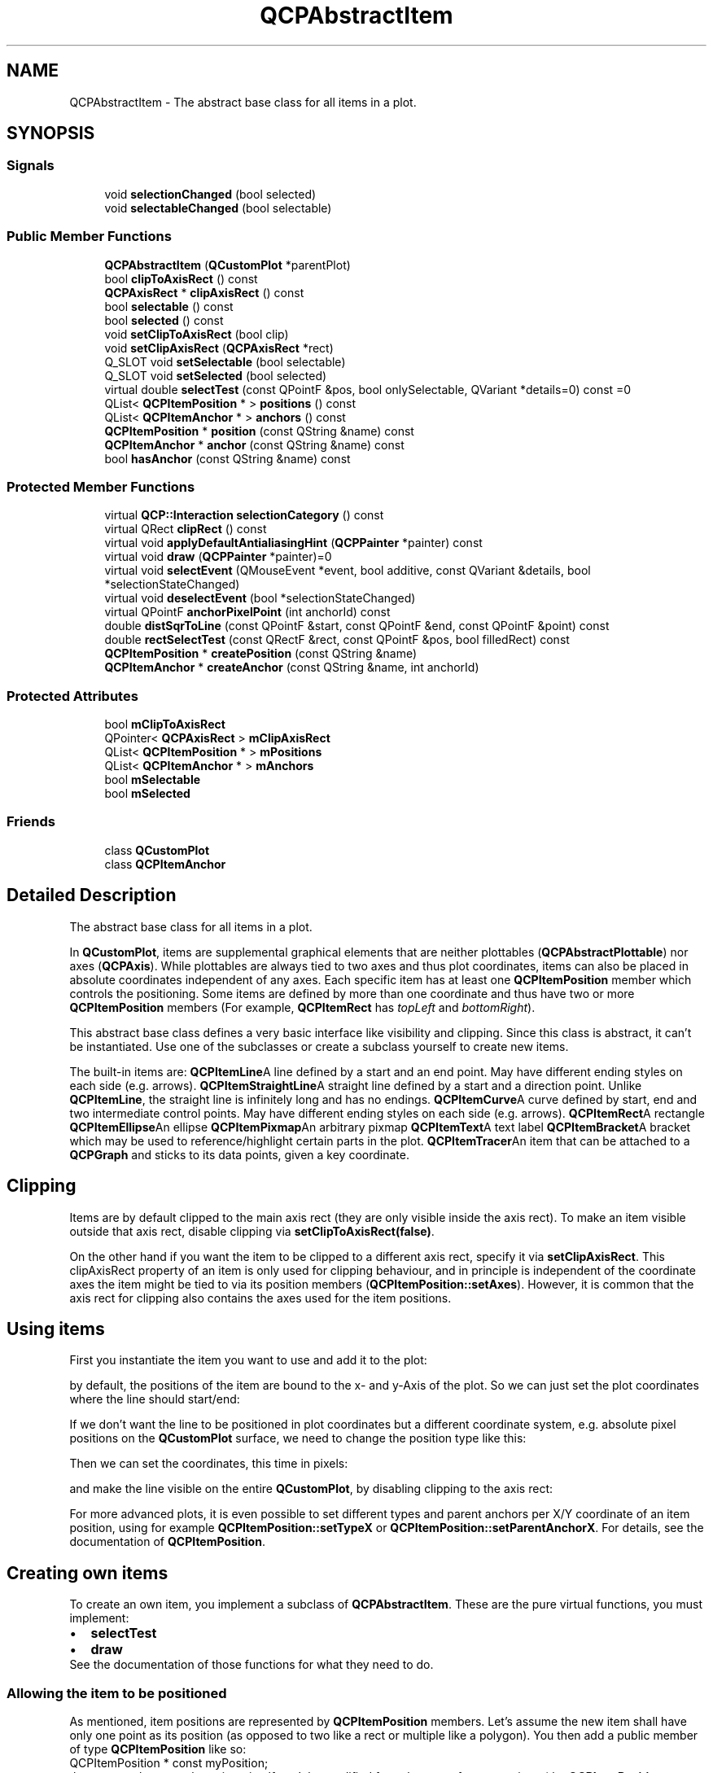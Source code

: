 .TH "QCPAbstractItem" 3 "Thu Jun 18 2015" "Version v.2" "Voice analyze" \" -*- nroff -*-
.ad l
.nh
.SH NAME
QCPAbstractItem \- The abstract base class for all items in a plot\&.  

.SH SYNOPSIS
.br
.PP
.SS "Signals"

.in +1c
.ti -1c
.RI "void \fBselectionChanged\fP (bool selected)"
.br
.ti -1c
.RI "void \fBselectableChanged\fP (bool selectable)"
.br
.in -1c
.SS "Public Member Functions"

.in +1c
.ti -1c
.RI "\fBQCPAbstractItem\fP (\fBQCustomPlot\fP *parentPlot)"
.br
.ti -1c
.RI "bool \fBclipToAxisRect\fP () const "
.br
.ti -1c
.RI "\fBQCPAxisRect\fP * \fBclipAxisRect\fP () const "
.br
.ti -1c
.RI "bool \fBselectable\fP () const "
.br
.ti -1c
.RI "bool \fBselected\fP () const "
.br
.ti -1c
.RI "void \fBsetClipToAxisRect\fP (bool clip)"
.br
.ti -1c
.RI "void \fBsetClipAxisRect\fP (\fBQCPAxisRect\fP *rect)"
.br
.ti -1c
.RI "Q_SLOT void \fBsetSelectable\fP (bool selectable)"
.br
.ti -1c
.RI "Q_SLOT void \fBsetSelected\fP (bool selected)"
.br
.ti -1c
.RI "virtual double \fBselectTest\fP (const QPointF &pos, bool onlySelectable, QVariant *details=0) const =0"
.br
.ti -1c
.RI "QList< \fBQCPItemPosition\fP * > \fBpositions\fP () const "
.br
.ti -1c
.RI "QList< \fBQCPItemAnchor\fP * > \fBanchors\fP () const "
.br
.ti -1c
.RI "\fBQCPItemPosition\fP * \fBposition\fP (const QString &name) const "
.br
.ti -1c
.RI "\fBQCPItemAnchor\fP * \fBanchor\fP (const QString &name) const "
.br
.ti -1c
.RI "bool \fBhasAnchor\fP (const QString &name) const "
.br
.in -1c
.SS "Protected Member Functions"

.in +1c
.ti -1c
.RI "virtual \fBQCP::Interaction\fP \fBselectionCategory\fP () const "
.br
.ti -1c
.RI "virtual QRect \fBclipRect\fP () const "
.br
.ti -1c
.RI "virtual void \fBapplyDefaultAntialiasingHint\fP (\fBQCPPainter\fP *painter) const "
.br
.ti -1c
.RI "virtual void \fBdraw\fP (\fBQCPPainter\fP *painter)=0"
.br
.ti -1c
.RI "virtual void \fBselectEvent\fP (QMouseEvent *event, bool additive, const QVariant &details, bool *selectionStateChanged)"
.br
.ti -1c
.RI "virtual void \fBdeselectEvent\fP (bool *selectionStateChanged)"
.br
.ti -1c
.RI "virtual QPointF \fBanchorPixelPoint\fP (int anchorId) const "
.br
.ti -1c
.RI "double \fBdistSqrToLine\fP (const QPointF &start, const QPointF &end, const QPointF &point) const "
.br
.ti -1c
.RI "double \fBrectSelectTest\fP (const QRectF &rect, const QPointF &pos, bool filledRect) const "
.br
.ti -1c
.RI "\fBQCPItemPosition\fP * \fBcreatePosition\fP (const QString &name)"
.br
.ti -1c
.RI "\fBQCPItemAnchor\fP * \fBcreateAnchor\fP (const QString &name, int anchorId)"
.br
.in -1c
.SS "Protected Attributes"

.in +1c
.ti -1c
.RI "bool \fBmClipToAxisRect\fP"
.br
.ti -1c
.RI "QPointer< \fBQCPAxisRect\fP > \fBmClipAxisRect\fP"
.br
.ti -1c
.RI "QList< \fBQCPItemPosition\fP * > \fBmPositions\fP"
.br
.ti -1c
.RI "QList< \fBQCPItemAnchor\fP * > \fBmAnchors\fP"
.br
.ti -1c
.RI "bool \fBmSelectable\fP"
.br
.ti -1c
.RI "bool \fBmSelected\fP"
.br
.in -1c
.SS "Friends"

.in +1c
.ti -1c
.RI "class \fBQCustomPlot\fP"
.br
.ti -1c
.RI "class \fBQCPItemAnchor\fP"
.br
.in -1c
.SH "Detailed Description"
.PP 
The abstract base class for all items in a plot\&. 

In \fBQCustomPlot\fP, items are supplemental graphical elements that are neither plottables (\fBQCPAbstractPlottable\fP) nor axes (\fBQCPAxis\fP)\&. While plottables are always tied to two axes and thus plot coordinates, items can also be placed in absolute coordinates independent of any axes\&. Each specific item has at least one \fBQCPItemPosition\fP member which controls the positioning\&. Some items are defined by more than one coordinate and thus have two or more \fBQCPItemPosition\fP members (For example, \fBQCPItemRect\fP has \fItopLeft\fP and \fIbottomRight\fP)\&.
.PP
This abstract base class defines a very basic interface like visibility and clipping\&. Since this class is abstract, it can't be instantiated\&. Use one of the subclasses or create a subclass yourself to create new items\&.
.PP
The built-in items are: \fBQCPItemLine\fPA line defined by a start and an end point\&. May have different ending styles on each side (e\&.g\&. arrows)\&. \fBQCPItemStraightLine\fPA straight line defined by a start and a direction point\&. Unlike \fBQCPItemLine\fP, the straight line is infinitely long and has no endings\&. \fBQCPItemCurve\fPA curve defined by start, end and two intermediate control points\&. May have different ending styles on each side (e\&.g\&. arrows)\&. \fBQCPItemRect\fPA rectangle \fBQCPItemEllipse\fPAn ellipse \fBQCPItemPixmap\fPAn arbitrary pixmap \fBQCPItemText\fPA text label \fBQCPItemBracket\fPA bracket which may be used to reference/highlight certain parts in the plot\&. \fBQCPItemTracer\fPAn item that can be attached to a \fBQCPGraph\fP and sticks to its data points, given a key coordinate\&. 
.SH "Clipping"
.PP
Items are by default clipped to the main axis rect (they are only visible inside the axis rect)\&. To make an item visible outside that axis rect, disable clipping via \fBsetClipToAxisRect(false)\fP\&.
.PP
On the other hand if you want the item to be clipped to a different axis rect, specify it via \fBsetClipAxisRect\fP\&. This clipAxisRect property of an item is only used for clipping behaviour, and in principle is independent of the coordinate axes the item might be tied to via its position members (\fBQCPItemPosition::setAxes\fP)\&. However, it is common that the axis rect for clipping also contains the axes used for the item positions\&.
.SH "Using items"
.PP
First you instantiate the item you want to use and add it to the plot: 
.PP
.nf

.fi
.PP
by default, the positions of the item are bound to the x- and y-Axis of the plot\&. So we can just set the plot coordinates where the line should start/end: 
.PP
.nf

.fi
.PP
If we don't want the line to be positioned in plot coordinates but a different coordinate system, e\&.g\&. absolute pixel positions on the \fBQCustomPlot\fP surface, we need to change the position type like this: 
.PP
.nf

.fi
.PP
Then we can set the coordinates, this time in pixels: 
.PP
.nf

.fi
.PP
and make the line visible on the entire \fBQCustomPlot\fP, by disabling clipping to the axis rect: 
.PP
.nf

.fi
.PP
 For more advanced plots, it is even possible to set different types and parent anchors per X/Y coordinate of an item position, using for example \fBQCPItemPosition::setTypeX\fP or \fBQCPItemPosition::setParentAnchorX\fP\&. For details, see the documentation of \fBQCPItemPosition\fP\&.
.SH "Creating own items"
.PP
To create an own item, you implement a subclass of \fBQCPAbstractItem\fP\&. These are the pure virtual functions, you must implement: 
.PD 0

.IP "\(bu" 2
\fBselectTest\fP 
.IP "\(bu" 2
\fBdraw\fP
.PP
See the documentation of those functions for what they need to do\&.
.SS "Allowing the item to be positioned"
As mentioned, item positions are represented by \fBQCPItemPosition\fP members\&. Let's assume the new item shall have only one point as its position (as opposed to two like a rect or multiple like a polygon)\&. You then add a public member of type \fBQCPItemPosition\fP like so:
.PP
.PP
.nf
QCPItemPosition * const myPosition;
.fi
.PP
.PP
the const makes sure the pointer itself can't be modified from the user of your new item (the \fBQCPItemPosition\fP instance it points to, can be modified, of course)\&. The initialization of this pointer is made easy with the \fBcreatePosition\fP function\&. Just assign the return value of this function to each \fBQCPItemPosition\fP in the constructor of your item\&. \fBcreatePosition\fP takes a string which is the name of the position, typically this is identical to the variable name\&. For example, the constructor of QCPItemExample could look like this:
.PP
.PP
.nf
QCPItemExample::QCPItemExample(QCustomPlot *parentPlot) :
  QCPAbstractItem(parentPlot),
  myPosition(createPosition("myPosition"))
{
  // other constructor code
}
.fi
.PP
.SS "The draw function"
To give your item a visual representation, reimplement the \fBdraw\fP function and use the passed \fBQCPPainter\fP to draw the item\&. You can retrieve the item position in pixel coordinates from the position member(s) via \fBQCPItemPosition::pixelPoint\fP\&.
.PP
To optimize performance you should calculate a bounding rect first (don't forget to take the pen width into account), check whether it intersects the \fBclipRect\fP, and only draw the item at all if this is the case\&.
.SS "The selectTest function"
Your implementation of the \fBselectTest\fP function may use the helpers \fBdistSqrToLine\fP and \fBrectSelectTest\fP\&. With these, the implementation of the selection test becomes significantly simpler for most items\&. See the documentation of \fBselectTest\fP for what the function parameters mean and what the function should return\&.
.SS "Providing anchors"
Providing anchors (\fBQCPItemAnchor\fP) starts off like adding a position\&. First you create a public member, e\&.g\&.
.PP
.PP
.nf
QCPItemAnchor * const bottom;
.fi
.PP
.PP
and create it in the constructor with the \fBcreateAnchor\fP function, assigning it a name and an anchor id (an integer enumerating all anchors on the item, you may create an own enum for this)\&. Since anchors can be placed anywhere, relative to the item's position(s), your item needs to provide the position of every anchor with the reimplementation of the \fBanchorPixelPoint\fP(int anchorId) function\&.
.PP
In essence the \fBQCPItemAnchor\fP is merely an intermediary that itself asks your item for the pixel position when anything attached to the anchor needs to know the coordinates\&. 
.SH "Constructor & Destructor Documentation"
.PP 
.SS "QCPAbstractItem::QCPAbstractItem (\fBQCustomPlot\fP * parentPlot)"
Base class constructor which initializes base class members\&. 
.SH "Member Function Documentation"
.PP 
.SS "\fBQCPItemAnchor\fP * QCPAbstractItem::anchor (const QString & name) const"
Returns the \fBQCPItemAnchor\fP with the specified \fIname\fP\&. If this item doesn't have an anchor by that name, returns 0\&.
.PP
This function provides an alternative way to access item anchors\&. Normally, you access anchors direcly by their member pointers (which typically have the same variable name as \fIname\fP)\&.
.PP
\fBSee also:\fP
.RS 4
\fBanchors\fP, \fBposition\fP 
.RE
.PP

.SS "QList< \fBQCPItemAnchor\fP * > QCPAbstractItem::anchors () const\fC [inline]\fP"
Returns all anchors of the item in a list\&. Note that since a position (\fBQCPItemPosition\fP) is always also an anchor, the list will also contain the positions of this item\&.
.PP
\fBSee also:\fP
.RS 4
\fBpositions\fP, \fBanchor\fP 
.RE
.PP

.SS "bool QCPAbstractItem::hasAnchor (const QString & name) const"
Returns whether this item has an anchor with the specified \fIname\fP\&.
.PP
Note that you can check for positions with this function, too\&. This is because every position is also an anchor (\fBQCPItemPosition\fP inherits from \fBQCPItemAnchor\fP)\&.
.PP
\fBSee also:\fP
.RS 4
\fBanchor\fP, \fBposition\fP 
.RE
.PP

.SS "\fBQCPItemPosition\fP * QCPAbstractItem::position (const QString & name) const"
Returns the \fBQCPItemPosition\fP with the specified \fIname\fP\&. If this item doesn't have a position by that name, returns 0\&.
.PP
This function provides an alternative way to access item positions\&. Normally, you access positions direcly by their member pointers (which typically have the same variable name as \fIname\fP)\&.
.PP
\fBSee also:\fP
.RS 4
\fBpositions\fP, \fBanchor\fP 
.RE
.PP

.SS "QList< \fBQCPItemPosition\fP * > QCPAbstractItem::positions () const\fC [inline]\fP"
Returns all positions of the item in a list\&.
.PP
\fBSee also:\fP
.RS 4
\fBanchors\fP, \fBposition\fP 
.RE
.PP

.SS "void QCPAbstractItem::selectionChanged (bool selected)\fC [signal]\fP"
This signal is emitted when the selection state of this item has changed, either by user interaction or by a direct call to \fBsetSelected\fP\&. 
.SS "virtual double QCPAbstractItem::selectTest (const QPointF & pos, bool onlySelectable, QVariant * details = \fC0\fP) const\fC [pure virtual]\fP"
This function is used to decide whether a click hits a layerable object or not\&.
.PP
\fIpos\fP is a point in pixel coordinates on the \fBQCustomPlot\fP surface\&. This function returns the shortest pixel distance of this point to the object\&. If the object is either invisible or the distance couldn't be determined, -1\&.0 is returned\&. Further, if \fIonlySelectable\fP is true and the object is not selectable, -1\&.0 is returned, too\&.
.PP
If the object is represented not by single lines but by an area like a \fBQCPItemText\fP or the bars of a \fBQCPBars\fP plottable, a click inside the area should also be considered a hit\&. In these cases this function thus returns a constant value greater zero but still below the parent plot's selection tolerance\&. (typically the selectionTolerance multiplied by 0\&.99)\&.
.PP
Providing a constant value for area objects allows selecting line objects even when they are obscured by such area objects, by clicking close to the lines (i\&.e\&. closer than 0\&.99*selectionTolerance)\&.
.PP
The actual setting of the selection state is not done by this function\&. This is handled by the parent \fBQCustomPlot\fP when the mouseReleaseEvent occurs, and the finally selected object is notified via the selectEvent/deselectEvent methods\&.
.PP
\fIdetails\fP is an optional output parameter\&. Every layerable subclass may place any information in \fIdetails\fP\&. This information will be passed to \fBselectEvent\fP when the parent \fBQCustomPlot\fP decides on the basis of this selectTest call, that the object was successfully selected\&. The subsequent call to \fBselectEvent\fP will carry the \fIdetails\fP\&. This is useful for multi-part objects (like \fBQCPAxis\fP)\&. This way, a possibly complex calculation to decide which part was clicked is only done once in \fBselectTest\fP\&. The result (i\&.e\&. the actually clicked part) can then be placed in \fIdetails\fP\&. So in the subsequent \fBselectEvent\fP, the decision which part was selected doesn't have to be done a second time for a single selection operation\&.
.PP
You may pass 0 as \fIdetails\fP to indicate that you are not interested in those selection details\&.
.PP
\fBSee also:\fP
.RS 4
selectEvent, deselectEvent, \fBQCustomPlot::setInteractions\fP 
.RE
.PP

.PP
Reimplemented from \fBQCPLayerable\fP\&.
.PP
Implemented in \fBQCPItemBracket\fP, \fBQCPItemTracer\fP, \fBQCPItemPixmap\fP, \fBQCPItemEllipse\fP, \fBQCPItemText\fP, \fBQCPItemRect\fP, \fBQCPItemCurve\fP, \fBQCPItemLine\fP, and \fBQCPItemStraightLine\fP\&.
.SS "void QCPAbstractItem::setClipAxisRect (\fBQCPAxisRect\fP * rect)"
Sets the clip axis rect\&. It defines the rect that will be used to clip the item when \fBsetClipToAxisRect\fP is set to true\&.
.PP
\fBSee also:\fP
.RS 4
\fBsetClipToAxisRect\fP 
.RE
.PP

.SS "void QCPAbstractItem::setClipToAxisRect (bool clip)"
Sets whether the item shall be clipped to an axis rect or whether it shall be visible on the entire \fBQCustomPlot\fP\&. The axis rect can be set with \fBsetClipAxisRect\fP\&.
.PP
\fBSee also:\fP
.RS 4
\fBsetClipAxisRect\fP 
.RE
.PP

.SS "void QCPAbstractItem::setSelectable (bool selectable)"
Sets whether the user can (de-)select this item by clicking on the \fBQCustomPlot\fP surface\&. (When \fBQCustomPlot::setInteractions\fP contains QCustomPlot::iSelectItems\&.)
.PP
However, even when \fIselectable\fP was set to false, it is possible to set the selection manually, by calling \fBsetSelected\fP\&.
.PP
\fBSee also:\fP
.RS 4
\fBQCustomPlot::setInteractions\fP, \fBsetSelected\fP 
.RE
.PP

.SS "void QCPAbstractItem::setSelected (bool selected)"
Sets whether this item is selected or not\&. When selected, it might use a different visual appearance (e\&.g\&. pen and brush), this depends on the specific item though\&.
.PP
The entire selection mechanism for items is handled automatically when \fBQCustomPlot::setInteractions\fP contains QCustomPlot::iSelectItems\&. You only need to call this function when you wish to change the selection state manually\&.
.PP
This function can change the selection state even when \fBsetSelectable\fP was set to false\&.
.PP
emits the \fBselectionChanged\fP signal when \fIselected\fP is different from the previous selection state\&.
.PP
\fBSee also:\fP
.RS 4
\fBsetSelectable\fP, \fBselectTest\fP 
.RE
.PP


.SH "Author"
.PP 
Generated automatically by Doxygen for Voice analyze from the source code\&.
